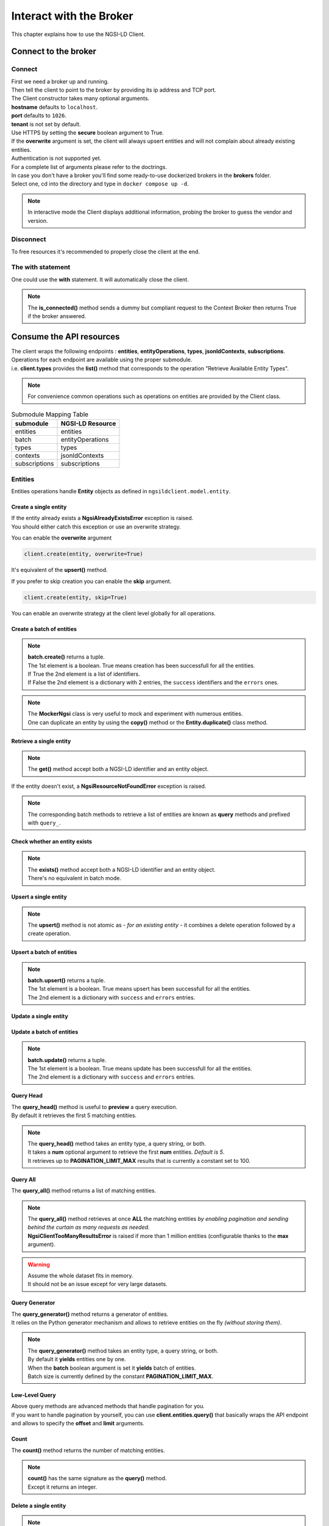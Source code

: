 Interact with the Broker
========================

This chapter explains how to use the NGSI-LD Client.

Connect to the broker
---------------------

Connect
~~~~~~~

| First we need a broker up and running.
| Then tell the client to point to the broker by providing its ip address and TCP port.

.. code-block::
   :emphasize-lines: 3
    
   from ngsilclient import Client

   client = Client("my.broker.org", 8000)

| The Client constructor takes many optional arguments.
| **hostname** defaults to ``localhost``.
| **port** defaults to ``1026``.
| **tenant** is not set by default.
| Use HTTPS by setting the **secure** boolean argument to True.
| If the **overwrite** argument is set, the client will always upsert entities and will not complain about already existing entities.
| Authentication is not supported yet.
| For a complete list of arguments please refer to the doctrings.

| In case you don't have a broker you'll find some ready-to-use dockerized brokers in the **brokers** folder.
| Select one, cd into the directory and type in ``docker compose up -d``.

.. code-block::
   :caption: Connect to a local broker instance
   :emphasize-lines: 3
    
   from ngsilclient import Client

   client = Client()

.. note::
   In interactive mode the Client displays additional information, probing the broker to guess the vendor and version.

Disconnect
~~~~~~~~~~

To free resources it's recommended to properly close the client at the end.

.. code-block::
   :caption: Disconnect from a local broker instance
   :emphasize-lines: 5
    
   from ngsilclient import Client

   client = Client()
   print(client.is_connected())  # some processing
   client.close()


The with statement
~~~~~~~~~~~~~~~~~~

One could use the **with** statement. It will automatically close the client.

.. code-block::
   :emphasize-lines: 3

   from ngsilclient import Client

   with Client() as client:
      print(client.is_connected())  # some processing

.. note::
   The **is_connected()** method sends a dummy but compliant request to the Context Broker then returns True
   if the broker answered.

Consume the API resources
-------------------------

| The client wraps the following endpoints : **entities**, **entityOperations**, **types**, **jsonldContexts**, **subscriptions**.
| Operations for each endpoint are available using the proper submodule.
| i.e. **client.types** provides the **list()** method that corresponds to the operation "Retrieve Available Entity Types".

.. note::
   For convenience common operations such as operations on entities are provided by the Client class.

.. code-block::
   :caption: Retrieve available entity types
   :emphasize-lines: 4

   from ngsilclient import Client

   with Client() as client:
      print(client.list_types())

.. table:: Submodule Mapping Table

   +---------------+------------------+
   | submodule     | NGSI-LD Resource |
   +===============+==================+
   | entities      | entities         |
   +---------------+------------------+
   | batch         | entityOperations |
   +---------------+------------------+
   | types         | types            |
   +---------------+------------------+
   | contexts      | jsonldContexts   |
   +---------------+------------------+
   | subscriptions | subscriptions    |
   +---------------+------------------+


Entities
~~~~~~~~

Entities operations handle **Entity** objects as defined in ``ngsildclient.model.entity``.

Create a single entity
^^^^^^^^^^^^^^^^^^^^^^

.. code-block::
   :emphasize-lines: 5

   from ngsilclient import Client, Entity

   entity = Entity("AirQualityObserved", "Bordeaux-AirProbe42-2022-03-24T09:00:00Z").prop("NO2", 8)
   with Client() as client:
      client.create(entity)

| If the entity already exists a **NgsiAlreadyExistsError** exception is raised.
| You should either catch this exception or use an overwrite strategy.

You can enable the **overwrite** argument

.. code-block::

   client.create(entity, overwrite=True)

It's equivalent of the **upsert()** method.

If you prefer to skip creation you can enable the **skip** argument.

.. code-block::

   client.create(entity, skip=True)

You can enable an overwrite strategy at the client level globally for all operations.

.. code-block::
   :caption: at init time
   
   client = Client(overwrite=True)

Create a batch of entities
^^^^^^^^^^^^^^^^^^^^^^^^^^

.. code-block::
   :emphasize-lines: 7

   from ngsilclient import Client, Entity

   e1 = Entity("AirQualityObserved", "Bordeaux-AirProbe42-2022-03-24T09:00:00Z").prop("NO2", 8)
   e2 = Entity("AirQualityObserved", "Bordeaux-AirProbe42-2022-03-24T10:00:00Z").prop("NO2", 9)
   entities = [e1, e2]
   with Client() as client:
      client.create(entities)

.. note::
   | **batch.create()** returns a tuple.
   | The 1st element is a boolean. True means creation has been successfull for all the entities.
   | If True the 2nd element is a list of identifiers.
   | If False the 2nd element is a dictionary with 2 entries, the ``success`` identifiers and the ``errors`` ones.

.. note::
   | The **MockerNgsi** class is very useful to mock and experiment with numerous entities.
   | One can duplicate an entity by using the **copy()** method or the **Entity.duplicate()** class method.

Retrieve a single entity
^^^^^^^^^^^^^^^^^^^^^^^^

.. code-block::
   :emphasize-lines: 4

   from ngsilclient import Client, Entity

   with Client() as client:
      entity = client.get("urn:ngsi-ld:AirQualityObserved:Bordeaux-AirProbe42-2022-03-24T09:00:00Z")
      entity.pprint()

.. note::
   The **get()** method accept both a NGSI-LD identifier and an entity object.

If the entity doesn't exist, a **NgsiResourceNotFoundError** exception is raised.

.. note::
   The corresponding batch methods to retrieve a list of entities are known as **query** methods and prefixed with ``query_``.

Check whether an entity exists
^^^^^^^^^^^^^^^^^^^^^^^^^^^^^^

.. code-block::
   :emphasize-lines: 4

   from ngsilclient import Client, Entity

   with Client() as client:
      if client.exists("urn:ngsi-ld:AirQualityObserved:Bordeaux-AirProbe42-2022-03-24T09:00:00Z"):
         print("found measure at 9AM")

.. note::
   | The **exists()** method accept both a NGSI-LD identifier and an entity object.
   | There's no equivalent in batch mode.

Upsert a single entity
^^^^^^^^^^^^^^^^^^^^^^

.. code-block::
   :emphasize-lines: 5

   from ngsilclient import Client, Entity

   with Client() as client:
      entity = Entity("AirQualityObserved", "Bordeaux-AirProbe42-2022-03-24T09:00:00Z").prop("NO2", 8)
      client.upsert(entity)

.. note::
   The **upsert()** method is not atomic as *- for an existing entity -* it combines a delete operation followed by a create operation.

Upsert a batch of entities
^^^^^^^^^^^^^^^^^^^^^^^^^^

.. code-block::
   :emphasize-lines: 7

   from ngsilclient import Client, Entity

   e1 = Entity("AirQualityObserved", "Bordeaux-AirProbe42-2022-03-24T09:00:00Z").prop("NO2", 8)
   e2 = Entity("AirQualityObserved", "Bordeaux-AirProbe42-2022-03-24T10:00:00Z").prop("NO2", 9)
   entities = [e1, e2]
   with Client() as client:
      client.upsert(entities)

.. note::
   | **batch.upsert()** returns a tuple.
   | The 1st element is a boolean. True means upsert has been successfull for all the entities.
   | The 2nd element is a dictionary with ``success`` and ``errors`` entries.

Update a single entity
^^^^^^^^^^^^^^^^^^^^^^

.. code-block::
   :emphasize-lines: 6

   from ngsilclient import Client, Entity

   with Client() as client:
      entity = client.get("urn:ngsi-ld:AirQualityObserved:Bordeaux-AirProbe42-2022-03-24T09:00:00Z")
      entity["NO2.value"] += 1
      client.update(entity)

Update a batch of entities
^^^^^^^^^^^^^^^^^^^^^^^^^^

.. code-block::
   :emphasize-lines: 9

   from ngsilclient import Client, Entity

   e1 = client.get("urn:ngsi-ld:AirQualityObserved:Bordeaux-AirProbe42-2022-03-24T09:00:00Z")
   e2 = client.get("urn:ngsi-ld:AirQualityObserved:Bordeaux-AirProbe42-2022-03-24T10:00:00Z")
   entities = [e1, e2]
   for e in entities:
      e["NO2.value"] += 1
   with Client() as client:
      client.update(entities)

.. note::
   | **batch.update()** returns a tuple.
   | The 1st element is a boolean. True means update has been successfull for all the entities.
   | The 2nd element is a dictionary with ``success`` and ``errors`` entries.

Query Head
^^^^^^^^^^

| The **query_head()** method is useful to **preview** a query execution.
| By default it retrieves the first 5 matching entities.

.. code-block::
   :caption: Retrieve the 5 first AirQualityObserved entities
   :emphasize-lines: 4

   from ngsilclient import Client, Entity

   with Client() as client:
      entities = client.query_head(type="AirQualityObserved")

.. note::
   | The **query_head()** method takes an entity type, a query string, or both.
   | It takes a **num** optional argument to retrieve the first **num** entities. *Default is 5*.
   | It retrieves up to **PAGINATION_LIMIT_MAX** results that is currently a constant set to 100.
   

Query All
^^^^^^^^^

The **query_all()** method returns a list of matching entities.

.. code-block::
   :caption: Print top ten NO2 worst levels
   :emphasize-lines: 4

   from ngsilclient import Client, Entity

   with Client() as client:
      entities = client.query_all(type="AirQualityObserved", q="NO2>40")
      top10 = sorted(entities, reverse=True, key=lambda x: x["NO2.value"])[:10]
      print(top10)

.. note::
   | The **query_all()** method retrieves at once **ALL** the matching entities *by enabling pagination and sending behind the curtain as many requests as needed*.
   | **NgsiClientTooManyResultsError** is raised if more than 1 million entities (configurable thanks to the **max** argument).

.. warning:: 
   | Assume the whole dataset fits in memory.
   | It should not be an issue except for very large datasets.

Query Generator
^^^^^^^^^^^^^^^

| The **query_generator()** method returns a generator of entities.
| It relies on the Python generator mechanism and allows to retrieve entities on the fly *(without storing them)*.

.. code-block::
   :caption: Print all AirQualityObserved entities
   :emphasize-lines: 4

   from ngsilclient import Client, Entity

   with Client() as client:
      for e in client.query_generator(type="AirQualityObserved"):
         e.pprint()

.. code-block::
   :caption: Print all NO2 values over 80 *(filtering on the client side)*
   :emphasize-lines: 4

   from ngsilclient import Client, Entity

   with Client() as client:
      g = client.query_generator(type="AirQualityObserved")
      g = (e for e in g if e["NO2.value"] > 80)  # generator comprehension
      for e in g:
         e.pprint()

.. note::
   | The **query_generator()** method takes an entity type, a query string, or both.
   | By default it **yields** entities one by one.
   | When the **batch** boolean argument is set it **yields** batch of entities.
   | Batch size is currently defined by the constant **PAGINATION_LIMIT_MAX**.

Low-Level Query
^^^^^^^^^^^^^^^

| Above query methods are advanced methods that handle pagination for you.
| If you want to handle pagination by yourself, you can use **client.entities.query()** that basically wraps the API endpoint and allows to specify the **offset** and **limit** arguments.

Count
^^^^^

The **count()** method returns the number of matching entities.

.. code-block::
   :caption: Print number of values over threshold
   :emphasize-lines: 4

   from ngsilclient import Client, Entity

   with Client() as client:
      exceed_threshold: int = client.count(type="AirQualityObserved", q="NO2>80")
      print(f"Values over threshold : {exceed_threshold}")

.. note::
   | **count()** has the same signature as the **query()** method.
   | Except it returns an integer.

Delete a single entity
^^^^^^^^^^^^^^^^^^^^^^

.. code-block::
   :emphasize-lines: 4

   from ngsilclient import Client

   with Client() as client:
      client.delete("urn:ngsi-ld:AirQualityObserved:Bordeaux-AirProbe42-2022-03-24T09:00:00Z")

.. note::
   | The **delete()** method accept both a NGSI-LD identifier and an entity object.
   | **delete()** returns True if the entity has been successfully deleted.

Delete a batch of entities
^^^^^^^^^^^^^^^^^^^^^^^^^^

.. code-block::
   :emphasize-lines: 6

   from ngsilclient import Client, Entity

   with Client() as client:
      e1 = client.get("urn:ngsi-ld:AirQualityObserved:Bordeaux-AirProbe42-2022-03-24T09:00:00Z")
      e2 = client.get("urn:ngsi-ld:AirQualityObserved:Bordeaux-AirProbe42-2022-03-24T10:00:00Z")
      entities = [e1, e2]  
      client.delete(entities)

.. note::
   | **batch.delete()** returns a tuple.
   | The 1st element is a boolean. True means update has been successfull for all the entities.
   | The 2nd element is a dictionary with ``success`` and ``errors`` entries. 

Conditional Delete
^^^^^^^^^^^^^^^^^^

.. code-block::
   :caption: Remove outliers
   :emphasize-lines: 4

   from ngsilclient import Client, Entity

   with Client() as client:
      client.delete_where(type="AirQualityObserved", q="NO2<0|NO2>1000")

Drop all entities of the same type
^^^^^^^^^^^^^^^^^^^^^^^^^^^^^^^^^^

.. code-block::
   :emphasize-lines: 4

   from ngsilclient import Client

   with Client() as client:
      client.drop("AirQualityObserved")

Purge all entities
^^^^^^^^^^^^^^^^^^

.. code-block::
   :emphasize-lines: 4

   from ngsilclient import Client

   with Client() as client:
      client.purge()

.. caution::
   **purge()** removes **ALL** entities.

Flush all
^^^^^^^^^

Remove all entities and all contexts *except the Core context*.

.. code-block::
   :emphasize-lines: 4

   from ngsilclient import Client

   with Client() as client:
      client.flush_all()

.. caution::
   No confirmation is asked.

List types
^^^^^^^^^^

List available entity types.

.. code-block::
   :emphasize-lines: 4

   from ngsilclient import Client

   with Client() as client:
      client.list_types()


Contexts
~~~~~~~~

List contexts
^^^^^^^^^^^^^

.. code-block::
   :caption: Display stored contexts
   :emphasize-lines: 4

   from ngsilclient import Client

   with Client() as client:
      contexts = client.contexts.list()
      print(contexts)

It returns a list of strings. Each string heads to a context URI.

.. note::
   There should be at least one entry : the default Core context.

Retrieve a context
^^^^^^^^^^^^^^^^^^

.. code-block::
   :caption: Display the content of the default core context
   :emphasize-lines: 4

   from ngsilclient import Client

   with Client() as client:
      ctx_core = client.contexts.get("https://uri.etsi.org/ngsi-ld/v1/ngsi-ld-core-context.jsonld")
      print(ctx_core)

Delete a context
^^^^^^^^^^^^^^^^^^

.. code-block::
   :caption: Remove the Device context
   :emphasize-lines: 5

   from ngsilclient import Client

   ctx_device = "https://github.com/smart-data-models/dataModel.Device/raw/aba14f18bb6e5f7ee1bd2f3b866d23c7ad630ad8/context.jsonld"
   with Client() as client:
      client.contexts.delete(ctx_device)

Delete any context matching a substring
^^^^^^^^^^^^^^^^^^^^^^^^^^^^^^^^^^^^^^^

.. code-block::
   :caption: Remove the Device context and other contexts containing the word ``device``
   :emphasize-lines: 4

   from ngsilclient import Client

   with Client() as client:
      client.contexts.delete("device")

.. note::
   Matching is case insensitive.

Cleanup contexts
^^^^^^^^^^^^^^^^

Remove all contexts except the default core context.

.. code-block::
   :emphasize-lines: 4

   from ngsilclient import Client, CORE_CONTEXT

   with Client() as client:
      client.contexts.cleanup()

Add a context
^^^^^^^^^^^^^

.. code-block::
   :emphasize-lines: 5

   from ngsilclient import Client

   ctx_nimp = {"@context": {"nimp": "https://nimp.org/nimp"}}
   with Client() as client:
      client.contexts.add(ctx_nimp)

.. note::
   Raise a **ValueError** exception if input dictionary does not contain a ``@context`` key.

Check whether a context exists
^^^^^^^^^^^^^^^^^^^^^^^^^^^^^^

.. code-block::
   :emphasize-lines: 4

   from ngsilclient import Client, CORE_CONTEXT

   with Client() as client:
      if not client.contexts.exists(CORE_CONTEXT):
         print("Missing default context !!")

Handle Errors
-------------

| The client at creation time and in subsequent methods calls may raise exceptions.
| It is a good idea to catch them to get proper information about errors that occured.

Exception Hierarchy
~~~~~~~~~~~~~~~~~~~

.. raw:: html
   :file: exceptions_hierarchy_ascii_scheme.html
   :encoding: ascii

| All exceptions raised by the library inherit from the **NgsiError** exception.
| **NgsiContextBrokerError** are augmented exceptions that provide accurate information thanks to ProblemDetails implemented by the NGSI-LD API operations [2]_.
| Not all exceptions are represented here. Please refer to docstrings for the full list.

Mapping to NGSI-LD API errors
~~~~~~~~~~~~~~~~~~~~~~~~~~~~~

+--------------------------------+-----------------------------------------------------------+
| Exception                      | Error Type                                                |
+================================+===========================================================+
| NgsiInvalidRequestError        | https://uri.etsi.org/ngsi-ld/errors/InvalidRequest        |
+--------------------------------+-----------------------------------------------------------+
| NgsiBadRequestDataError        | https://uri.etsi.org/ngsi-ld/errors/BadRequestData        |
+--------------------------------+-----------------------------------------------------------+
| NgsiAlreadyExistsError         | https://uri.etsi.org/ngsi-ld/errors/AlreadyExists         |
+--------------------------------+-----------------------------------------------------------+
| NgsiOperationNotSupportedError | https://uri.etsi.org/ngsi-ld/errors/OperationNotSupported |
+--------------------------------+-----------------------------------------------------------+
| NgsiResourceNotFoundError      | https://uri.etsi.org/ngsi-ld/errors/ResourceNotFound      |
+--------------------------------+-----------------------------------------------------------+
| NgsiInternalError              | https://uri.etsi.org/ngsi-ld/errors/InternalError         |
+--------------------------------+-----------------------------------------------------------+
| NgsiTooComplexQueryError       | https://uri.etsi.org/ngsi-ld/errors/TooComplexQuery       |
+--------------------------------+-----------------------------------------------------------+
| NgsiTooManyResultsError        | https://uri.etsi.org/ngsi-ld/errors/TooManyResults        |
+--------------------------------+-----------------------------------------------------------+
| NgsiLdContextNotAvailableError | https://uri.etsi.org/ngsi-ld/errors/LdContextNotAvailable |
+--------------------------------+-----------------------------------------------------------+
| NgsiNoMultiTenantSupportError  | https://uri.etsi.org/ngsi-ld/errors/NoMultiTenantSupport  |
+--------------------------------+-----------------------------------------------------------+
| NgsiNonexistentTenantError     | https://uri.etsi.org/ngsi-ld/errors/NonexistentTenant     |
+--------------------------------+-----------------------------------------------------------+

Nominal vs Unattended exceptions
~~~~~~~~~~~~~~~~~~~~~~~~~~~~~~~~~

| Nominal exceptions are part of the NGSI-LD expected functional worflow.
| For example an exception is raised when trying to create an entity that already exists.
| In this case one would notify the user, silenlty ignore the error or implement custom logic.
| Unattended exceptions means errors have occured and should be caught.

.. code-block::
   :caption: Create a new entity

   from ngsildclient import Entity, Client, NgsiAlreadyExistsError, NgsiContextBrokerError, NgsiError

   try:
      entity = Entity("AirQualityObserved", "Bordeaux-AirProbe42-2022-03-24T09:00:00Z")
      client.create(entity)
   except NgsiAlreadyExistsError:
      pass  # silently ignore
   except NgsiContextBrokerError as e:
         print(e.problemdetails)
   except NgsiError as e:
         print(e)

.. note::
   The library provides advanced methods to tackle intricacies of entity creation, such as an ``upsert()`` method.


.. [2] IETF RFC 7807: Problem Details for HTTP APIs